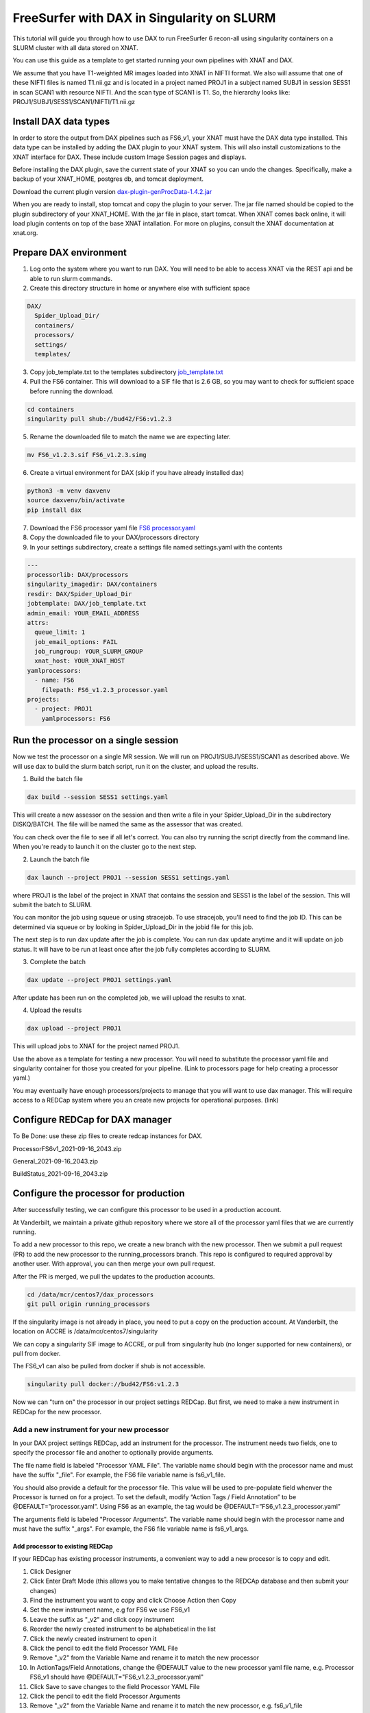 ============================================
FreeSurfer with DAX in Singularity on SLURM
============================================

This tutorial will guide you through how to use DAX to run FreeSurfer 6 recon-all using singularity containers on a SLURM cluster with all data stored on XNAT.

You can use this guide as a template to get started running your own pipelines with XNAT and DAX.

We assume that you have T1-weighted MR images loaded into XNAT in NIFTI format. We also will assume that one of these NIFTI files is named T1.nii.gz and is located in a project named PROJ1 in a subject named SUBJ1 in session SESS1 in scan SCAN1 with resource NIFTI. And the scan type of SCAN1 is T1. So, the hierarchy looks like: PROJ1/SUBJ1/SESS1/SCAN1/NIFTI/T1.nii.gz

###################### 
Install DAX data types
######################
In order to store the output from DAX pipelines such as FS6_v1, your XNAT must have the DAX data type installed. This data type can be installed by adding the DAX plugin
to your XNAT system. This will also install customizations to the XNAT interface for DAX. These include custom Image Session pages and displays.

Before installing the DAX plugin, save the current state of your XNAT so you can undo the changes. Specifically, make a backup of your XNAT_HOME, postgres db, and tomcat deployment.

Download the current plugin version `dax-plugin-genProcData-1.4.2.jar <https://github.com/VUIIS/dax/blob/b616dcb7afa2c895de7f03f7b0a8bff7cd0b2b42/misc/xnat-plugins/dax-plugin-genProcData-1.4.2.jar>`_

When you are ready to install, stop tomcat and copy the plugin to your server. The jar file named should be copied to the plugin subdirectory of your XNAT_HOME. With the jar file in place, start tomcat. When XNAT comes back online, it will load plugin contents on top of the base XNAT intallation. For more on plugins, consult the XNAT documentation at xnat.org.

#######################
Prepare DAX environment
#######################

1. Log onto the system where you want to run DAX. You will need to be able to access XNAT via the REST api and be able to run slurm commands.

2. Create this directory structure in home or anywhere else with sufficient space

.. code-block:: bash

   DAX/
     Spider_Upload_Dir/
     containers/
     processors/
     settings/
     templates/

3. Copy job_template.txt to the templates subdirectory `job_template.txt <https://raw.githubusercontent.com/VUIIS/dax_templates/2a3d492904d87ab7e4f012b883661d8d72591ecd/job_template.txt>`_

4. Pull the FS6 container. This will download to a SIF file that is 2.6 GB, so you may want to check for sufficient space before running the download.

.. code-block:: bash

   cd containers
   singularity pull shub://bud42/FS6:v1.2.3

5. Rename the downloaded file to match the name we are expecting later.

.. code-block:: bash

   mv FS6_v1.2.3.sif FS6_v1.2.3.simg

6. Create a virtual environment for DAX (skip if you have already installed dax)

.. code-block:: bash

   python3 -m venv daxvenv
   source daxvenv/bin/activate
   pip install dax

7. Download the FS6 processor yaml file `FS6 processor.yaml <https://raw.githubusercontent.com/ccmvumc/dax_processors/f4f65c744da1c147ea328c587f90eb1e575bd0d1/FS6_v1.2.3_processor.yaml>`_

8. Copy the downloaded file to your DAX/processors directory

9. In your settings subdirectory, create a settings file named settings.yaml with the contents

.. code-block:: yaml

   ---
   processorlib: DAX/processors
   singularity_imagedir: DAX/containers
   resdir: DAX/Spider_Upload_Dir
   jobtemplate: DAX/job_template.txt
   admin_email: YOUR_EMAIL_ADDRESS
   attrs:
     queue_limit: 1
     job_email_options: FAIL
     job_rungroup: YOUR_SLURM_GROUP
     xnat_host: YOUR_XNAT_HOST
   yamlprocessors:
     - name: FS6
       filepath: FS6_v1.2.3_processor.yaml
   projects:
     - project: PROJ1
       yamlprocessors: FS6

#####################################
Run the processor on a single session
#####################################
Now we test the processor on a single MR session. We will run on PROJ1/SUBJ1/SESS1/SCAN1 as described above. We will use dax to build the slurm batch script, run it on the cluster, and upload the results. 


1. Build the batch file

.. code-block:: bash

   dax build --session SESS1 settings.yaml

This will create a new assessor on the session and then write a file in your Spider_Upload_Dir in the subdirectory DISKQ/BATCH. The file will be named the same as the assessor that was created. 

You can check over the file to see if all let's correct. You can also try running the script directly from the command line. When you're ready to launch it on the cluster go to the next step.

2. Launch the batch file

.. code-block:: bash

   dax launch --project PROJ1 --session SESS1 settings.yaml

where PROJ1 is the label of the project in XNAT that contains the session and
SESS1 is the label of the session. This will submit the batch to SLURM.

You can monitor the job using squeue or using stracejob. To use stracejob, you'll need to find the job ID. This can be determined via squeue or by looking in Spider_Upload_Dir in the jobid file for this job.

The next step is to run dax update after the job is complete. You can run dax update anytime and it will update on job status.
It will have to be run at least once after the job fully completes according to SLURM. 

3. Complete the batch

.. code-block:: bash

   dax update --project PROJ1 settings.yaml

After update has been run on the completed job, we will upload the results to xnat.

4. Upload the results

.. code-block:: bash

   dax upload --project PROJ1

This will upload jobs to XNAT for the project named PROJ1. 

Use the above as a template for testing a new processor. You will need to substitute the processor yaml file and singularity container for those you created for your pipeline. (Link to processors page for help creating a processor yaml.)

You may eventually have enough processors/projects to manage that you will want to use dax manager. This will require access to a REDCap system where you an create new projects for operational purposes. (link)

################################
Configure REDCap for DAX manager
################################
To Be Done: use these zip files to create redcap instances for DAX.

ProcessorFS6v1_2021-09-16_2043.zip

General_2021-09-16_2043.zip

BuildStatus_2021-09-16_2043.zip

######################################
Configure the processor for production
######################################

After successfully testing, we can configure this processor to be used in a production account.

At Vanderbilt, we maintain a private github repository where we store all of the processor yaml files that we are currently running.

To add a new processor to this repo, we create a new branch with the new processor.
Then we submit a pull request (PR) to add the new processor to the running_processors branch.
This repo is configured to required approval by another user. With approval, you can then merge your own pull request.

After the PR is merged, we pull the updates to the production accounts.

.. code-block:: bash

  cd /data/mcr/centos7/dax_processors
  git pull origin running_processors

If the singularity image is not already in place, you need to put a copy on the production account. At Vanderbilt, the location on ACCRE is /data/mcr/centos7/singularity

We can copy a singularity SIF image to ACCRE, or pull from singularity hub (no longer supported for new containers), or pull from docker.

The FS6_v1 can also be pulled from docker if shub is not accessible.

.. code-block:: bash

  singularity pull docker://bud42/FS6:v1.2.3

Now we can "turn on" the processor in our project settings REDCap. But first, we need to make a new instrument in REDCap for the new processor.

Add a new instrument for your new processor
###########################################
In your DAX project settings REDCap, add an instrument for the processor. The instrument needs two fields, one to specify the processor file and another to optionally provide arguments.

The file name field is labeled "Processor YAML File". The variable name should begin with the processor name and must have the suffix "_file". For example, the FS6 
file variable name is fs6_v1_file.

You should also provide a default for the processor file. This value will be used to pre-populate field whenver the Processor is turned on for a project. To set the default, modify “Action Tags / Field Annotation”  to be @DEFAULT=”processor.yaml”. Using FS6 as an example, the tag would be @DEFAULT=”FS6_v1.2.3_processor.yaml”

The arguments field is labeled "Processor Arguments". The variable name should begin with the processor name and must have the suffix "_args". For example, the FS6 
file variable name is fs6_v1_args.

Add processor to existing REDCap
------------------------------------

If your REDCap has existing processor instruments, a convenient way to add a new procesor is to copy and edit.

#. Click Designer
#. Click Enter Draft Mode (this allows you to make tentative changes to the REDCAp database and then submit your changes)
#. Find the instrument you want to copy and click Choose Action then Copy
#. Set the new instrument name, e.g for FS6 we use FS6_v1
#. Leave the suffix as "_v2" and click copy instrument
#. Reorder the newly created instrument to be alphabetical in the list
#. Click the newly created instrument to open it
#. Click the pencil to edit the field Processor YAML File
#. Remove "_v2" from the Variable Name and rename it to match the new processor
#. In ActionTags/Field Annotations, change the @DEFAULT value to the new processor yaml file name, e.g. Processor FS6_v1 should have @DEFAULT="FS6_v1.2.3_processor.yaml"
#. Click Save to save changes to the field Processor YAML File
#. Click the pencil to edit the field Processor Arguments
#. Remove "_v2" from the Variable Name and rename it to match the new processor, e.g. fs6_v1_file
#. Click Submit Changes for Review (these changes should be automatically accepted)


###############################
Enable a Processor on a Project
###############################
#. Go to DAX Project Settings in REDcap
#. Click Record Status Dashboard
#. Click the project
#. Click the processor to turn on
#. Change 'Complete?' field to 'Complete' and 'Save & Exit Form'


(TODO: how to run dcm2niix in DAX. So users can convert DICOM to NIFTI before running FS6)

(TODO: how to check for the DAX datatype on your XNAT)

(TODO: how to use nrg docker-compose to set up a test xnat instance an load a test image for FS6)

(TODO: how to test slurm commands used by DAX)

(TODO: how to make changes to settings files)

(TODO: how to use a scan named something other than T1)
